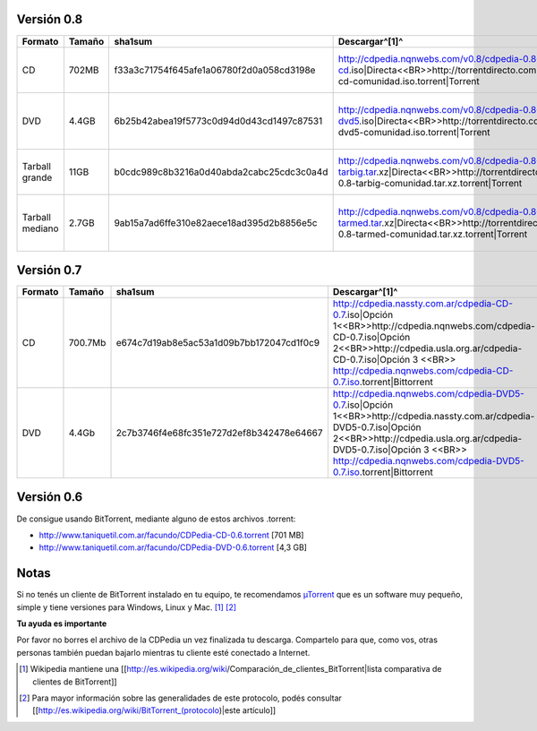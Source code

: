 .. title: Versionesanteriores

Versión 0.8
~~~~~~~~~~~

.. csv-table::
    :header: Formato,Tamaño,sha1sum,Descargar^[1]^,Contenido

    CD,702MB,f33a3c71754f645afe1a06780f2d0a058cd3198e,http://cdpedia.nqnwebs.com/v0.8/cdpedia-0.8-cd.iso|Directa<<BR>>http://torrentdirecto.comunidadhuayra.org/cdpedia-0.8-cd-comunidad.iso.torrent|Torrent,"78500 páginas, 6% de las imágenes"
    DVD,4.4GB,6b25b42abea19f5773c0d94d0d43cd1497c87531,http://cdpedia.nqnwebs.com/v0.8/cdpedia-0.8-dvd5.iso|Directa<<BR>>http://torrentdirecto.comunidadhuayra.org/cdpedia-0.8-dvd5-comunidad.iso.torrent|Torrent,"Todas las páginas, 24% de las imágenes"
    Tarball grande,11GB,b0cdc989c8b3216a0d40abda2cabc25cdc3c0a4d,http://cdpedia.nqnwebs.com/v0.8/cdpedia-0.8-tarbig.tar.xz|Directa<<BR>>http://torrentdirecto.comunidadhuayra.org/cdpedia-0.8-tarbig-comunidad.tar.xz.torrent|Torrent,"Todas las páginas, todas las imágenes"
    Tarball mediano,2.7GB,9ab15a7ad6ffe310e82aece18ad395d2b8856e5c,http://cdpedia.nqnwebs.com/v0.8/cdpedia-0.8-tarmed.tar.xz|Directa<<BR>>http://torrentdirecto.comunidadhuayra.org/cdpedia-0.8-tarmed-comunidad.tar.xz.torrent|Torrent,"400 mil páginas, 20% de las imágenes"

Versión 0.7
~~~~~~~~~~~

.. csv-table::
    :header: Formato,Tamaño,sha1sum,Descargar^[1]^,Contenido

    CD,700.7Mb,e674c7d19ab8e5ac53a1d09b7bb172047cd1f0c9,http://cdpedia.nassty.com.ar/cdpedia-CD-0.7.iso|Opción 1<<BR>>http://cdpedia.nqnwebs.com/cdpedia-CD-0.7.iso|Opción 2<<BR>>http://cdpedia.usla.org.ar/cdpedia-CD-0.7.iso|Opción 3 <<BR>> http://cdpedia.nqnwebs.com/cdpedia-CD-0.7.iso.torrent|Bittorrent,"93.500 artículos, 10% de imágenes"
    DVD,4.4Gb,2c7b3746f4e68fc351e727d2ef8b342478e64667,http://cdpedia.nqnwebs.com/cdpedia-DVD5-0.7.iso|Opción 1<<BR>>http://cdpedia.nassty.com.ar/cdpedia-DVD5-0.7.iso|Opción 2<<BR>>http://cdpedia.usla.org.ar/cdpedia-DVD5-0.7.iso|Opción 3 <<BR>> http://cdpedia.nqnwebs.com/cdpedia-DVD5-0.7.iso.torrent|Bittorrent,"Todos los artículos (886.000), 45% de imágenes."


Versión 0.6
~~~~~~~~~~~

De consigue usando BitTorrent, mediante alguno de estos archivos .torrent:

* http://www.taniquetil.com.ar/facundo/CDPedia-CD-0.6.torrent [701 MB]

* http://www.taniquetil.com.ar/facundo/CDPedia-DVD-0.6.torrent [4,3 GB]

Notas
~~~~~

Si no tenés un cliente de BitTorrent instalado en tu equipo, te recomendamos `µTorrent`_ que es un software muy pequeño, simple y tiene versiones para Windows, Linux y Mac. [1]_ [2]_

**Tu ayuda es importante**

Por favor no borres el archivo de la CDPedia un vez finalizada tu descarga. Compartelo para que, como vos, otras personas también puedan bajarlo mientras tu cliente esté conectado a Internet.

.. ############################################################################

.. [1]  Wikipedia mantiene una [[http://es.wikipedia.org/wiki/Comparación_de_clientes_BitTorrent|lista comparativa de clientes de BitTorrent]]

.. [2] Para mayor información sobre las generalidades de este protocolo, podés consultar [[http://es.wikipedia.org/wiki/BitTorrent_(protocolo)|este artículo]]

.. _Directa: http://cdpedia.nqnwebs.com/v0.8/cdpedia-0.8-cd.iso

.. _Torrent: http://torrentdirecto.comunidadhuayra.org/cdpedia-0.8-cd-comunidad.iso.torrent

.. _Opción 1: http://cdpedia.nassty.com.ar/cdpedia-CD-0.7.iso

.. _Opción 2: http://cdpedia.nqnwebs.com/cdpedia-CD-0.7.iso

.. _Opción 3: http://cdpedia.usla.org.ar/cdpedia-CD-0.7.iso

.. _Bittorrent: http://cdpedia.nqnwebs.com/cdpedia-CD-0.7.iso.torrent

.. _µTorrent: http://www.utorrent.com/

